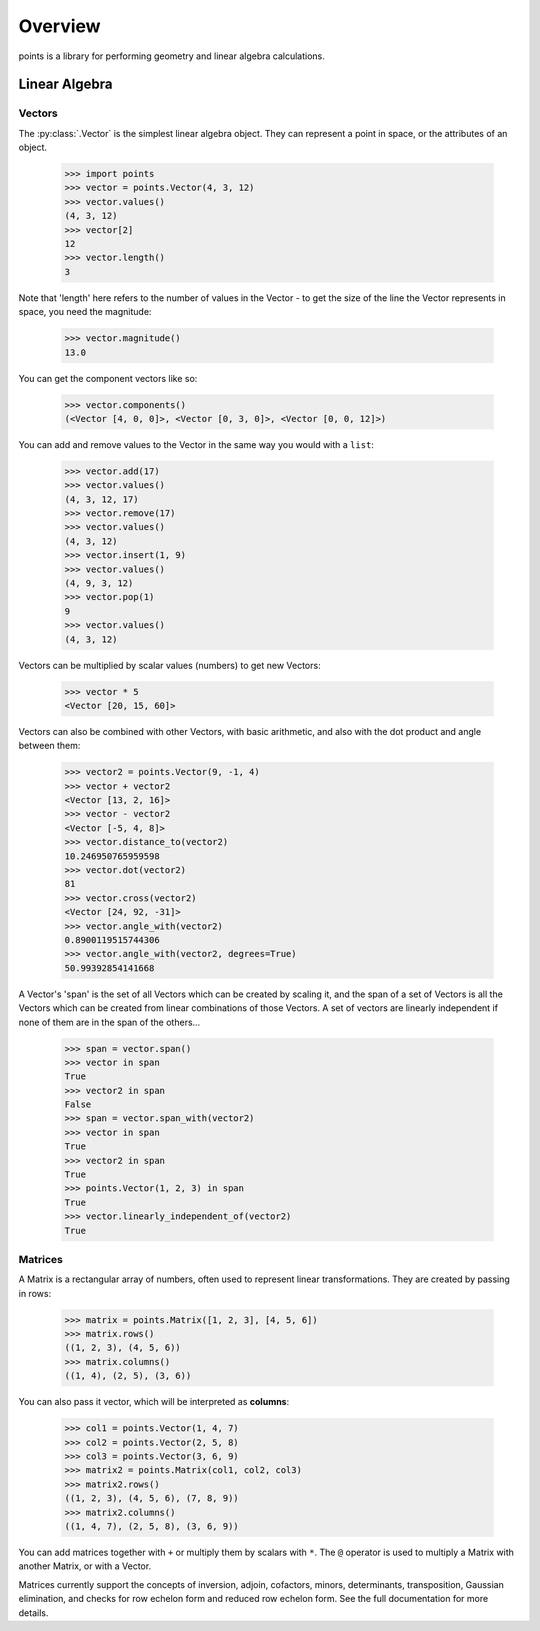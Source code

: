 Overview
--------

points is a library for performing geometry and linear algebra calculations.

Linear Algebra
~~~~~~~~~~~~~~

Vectors
#######

The :py:class:`.Vector` is the simplest linear algebra object. They can
represent a point in space, or the attributes of an object.

  >>> import points
  >>> vector = points.Vector(4, 3, 12)
  >>> vector.values()
  (4, 3, 12)
  >>> vector[2]
  12
  >>> vector.length()
  3

Note that 'length' here refers to the number of values in the Vector - to get the
size of the line the Vector represents in space, you need the magnitude:

  >>> vector.magnitude()
  13.0

You can get the component vectors like so:

  >>> vector.components()
  (<Vector [4, 0, 0]>, <Vector [0, 3, 0]>, <Vector [0, 0, 12]>)

You can add and remove values to the Vector in the same way you would with a
``list``:

  >>> vector.add(17)
  >>> vector.values()
  (4, 3, 12, 17)
  >>> vector.remove(17)
  >>> vector.values()
  (4, 3, 12)
  >>> vector.insert(1, 9)
  >>> vector.values()
  (4, 9, 3, 12)
  >>> vector.pop(1)
  9
  >>> vector.values()
  (4, 3, 12)

Vectors can be multiplied by scalar values (numbers) to get new Vectors:

  >>> vector * 5
  <Vector [20, 15, 60]>

Vectors can also be combined with other Vectors, with basic arithmetic, and also
with the dot product and angle between them:

  >>> vector2 = points.Vector(9, -1, 4)
  >>> vector + vector2
  <Vector [13, 2, 16]>
  >>> vector - vector2
  <Vector [-5, 4, 8]>
  >>> vector.distance_to(vector2)
  10.246950765959598
  >>> vector.dot(vector2)
  81
  >>> vector.cross(vector2)
  <Vector [24, 92, -31]>
  >>> vector.angle_with(vector2)
  0.8900119515744306
  >>> vector.angle_with(vector2, degrees=True)
  50.99392854141668

A Vector's 'span' is the set of all Vectors which can be created by scaling it,
and the span of a set of Vectors is all the Vectors which can be created from
linear combinations of those Vectors. A set of vectors are linearly independent
if none of them are in the span of the others...

  >>> span = vector.span()
  >>> vector in span
  True
  >>> vector2 in span
  False
  >>> span = vector.span_with(vector2)
  >>> vector in span
  True
  >>> vector2 in span
  True
  >>> points.Vector(1, 2, 3) in span
  True
  >>> vector.linearly_independent_of(vector2)
  True


Matrices
########

A Matrix is a rectangular array of numbers, often used to represent linear
transformations. They are created by passing in rows:

  >>> matrix = points.Matrix([1, 2, 3], [4, 5, 6])
  >>> matrix.rows()
  ((1, 2, 3), (4, 5, 6))
  >>> matrix.columns()
  ((1, 4), (2, 5), (3, 6))

You can also pass it vector, which will be interpreted as **columns**:

  >>> col1 = points.Vector(1, 4, 7)
  >>> col2 = points.Vector(2, 5, 8)
  >>> col3 = points.Vector(3, 6, 9)
  >>> matrix2 = points.Matrix(col1, col2, col3)
  >>> matrix2.rows()
  ((1, 2, 3), (4, 5, 6), (7, 8, 9))
  >>> matrix2.columns()
  ((1, 4, 7), (2, 5, 8), (3, 6, 9))

You can add matrices together with ``+`` or multiply them by scalars with ``*``.
The ``@`` operator is used to multiply a Matrix with another Matrix, or with a
Vector.

Matrices currently support the concepts of inversion, adjoin, cofactors, minors,
determinants, transposition, Gaussian elimination, and checks for row echelon
form and reduced row echelon form. See the full documentation for more details.
